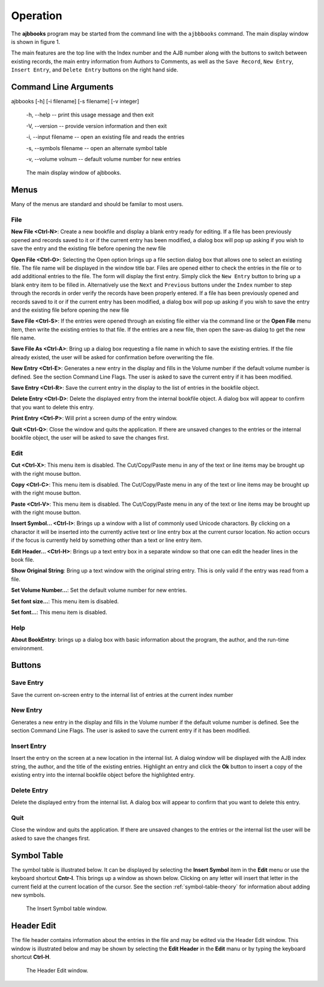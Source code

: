 Operation
*********

The **ajbbooks** program may be started from the command line with
the ``ajbbbooks`` command. The main display window is shown in figure 1.

The main features are the top line with the Index number and the AJB
number along with the buttons to switch between existing records, the
main entry information from Authors to Comments, as well as the ``Save
Record``, ``New Entry``, ``Insert Entry``, and ``Delete Entry``
buttons on the right hand side.

Command Line Arguments
======================

ajbbooks [-h] [-i filename] [-s filename] [-v integer]

  -h, --help -- print this usage message and then exit

  -V, --version -- provide version information and then exit

  -i, --input filename -- open an existing file and reads the entries

  -s, --symbols filename -- open an alternate symbol table

  -v, --volume volnum -- default volume number for new entries


.. figure:: images/mainwindow.png

	    The main display window of ajbbooks.


Menus
=====

Many of the menus are standard and should be familar to most users.  


File
----

**New File <Ctrl-N>**: Create a new bookfile and display a blank entry ready
for editing. If a file has been previously opened and records saved to it
or if the current entry has been modified, a dialog box will pop up
asking if you wish to save the entry and the existing file before
opening the new file

**Open File <Ctrl-O>**: Selecting the Open option brings up a file section
dialog box that allows one to select an existing file. The file name
will be displayed in the window title bar. Files are opened either to
check the entries in the file or to add additional entries to the
file.  The form will display the first entry. Simply click the ``New
Entry`` button to bring up a blank entry item to be filled
in. Alternatively use the ``Next`` and ``Previous`` buttons under the
``Index`` number to step through the records in order verify the
records have been properly entered. If a file has been previously opened
and records saved to it or if the current entry has been modified, a
dialog box will pop up asking if you wish to save the entry and the
existing file before opening the new file

**Save File <Ctrl-S>**: If the entries were opened through an existing file
either via the command line or the **Open File** menu item, then write
the existing entries to that file.  If the entries are a new file,
then open the save-as dialog to get the new file name.

**Save File As <Ctrl-A>**: Bring up a dialog box requesting a file name in
which to save the existing entries.  If the file already existed, the
user will be asked for confirmation before overwriting the file.

**New Entry <Ctrl-E>**: Generates a new entry in the display and fills in the
Volume number if the default volume number is defined. See the section
Command Line Flags. The user is asked to save the current entry if it
has been modified.

**Save Entry <Ctrl-R>**: Save the current entry in the display to the list of
entries in the bookfile object.

**Delete Entry <Ctrl-D>**: Delete the displayed entry from the
internal bookfile object. A dialog box will appear to confirm that you
want to delete this entry.

**Print Entry <Ctrl-P>**: Will print a screen dump of the entry window.

**Quit <Ctrl-Q>**: Close the window and quits the application.  If there are
unsaved changes to the entries or the internal bookfile object, the user will be
asked to save the changes first.


Edit
----

**Cut <Ctrl-X>**: This menu item is disabled. The Cut/Copy/Paste menu in any of
the text or line items may be brought up with the right mouse button.
 
**Copy <Ctrl-C>**: This menu item is disabled. The Cut/Copy/Paste menu in any
of the text or line items may be brought up with the right mouse
button.

**Paste <Ctrl-V>**: This menu item is disabled. The Cut/Copy/Paste menu in any
of the text or line items may be brought up with the right mouse
button.

**Insert Symbol... <Ctrl-I>**: Brings up a window with a list of
commonly used Unicode charactors.  By clicking on a charactor it will
be inserted into the currently active text or line entry box at the
current cursor location.  No action occurs if the focus is currently
held by something other than a text or line entry item.

**Edit Header... <Ctrl-H>**: Brings up a text entry box in a separate window so
that one can edit the header lines in the book file.

**Show Original String**: Bring up a text window with the original string
entry.  This is only valid if the entry was read from a file.

**Set Volume Number...**: Set the default volume number for new
entries.

**Set font size...**: This menu item is disabled.

**Set font...**: This menu item is disabled.


Help
----

**About BookEntry**: brings up a dialog box with basic information
about the program, the author, and the run-time environment.



Buttons
=======


Save Entry
-----------

Save the current on-screen entry to the internal list of
entries at the current index number


New Entry
---------

Generates a new entry in the display and fills in the
Volume number if the default volume number is defined. See the section
Command Line Flags. The user is asked to save the current entry if it
has been modified.

Insert Entry
-------------

Insert the entry on the screen at a new location in the internal list.
A dialog window will be displayed with the AJB index string, the
author, and the title of the existing entries. Highlight an entry and
click the **Ok** button to insert a copy of the existing entry into
the internal bookfile object before the highlighted entry.


Delete Entry
-------------
Delete the displayed entry from the internal list. A dialog box will
appear to confirm that you want to delete this entry.


Quit
----

Close the window and quits the application.  If there are unsaved
changes to the entries or the internal list the user will be asked to
save the changes first.


Symbol Table
============

The symbol table is illustrated below.  It can be displayed by
selecting the **Insert Symbol** item in the **Edit** menu or use the
keyboard shortcut **Cntr-I**. This brings up a window as shown below.
Clicking on any letter will insert that letter in the current field at
the current location of the cursor. See the section :ref:`symbol-table-theory`
for information about adding new symbols.

.. figure:: images/symbols.png

	    The Insert Symbol table window.

Header Edit
===========

The file header contains information about the entries in the file and
may be edited via the Header Edit window.  This window is illustrated
below and may be shown by selecting the **Edit Header** in the **Edit**
manu or by typing the keyboard shortcut **Ctrl-H**.

.. figure:: images/headerwindow.png

	    The Header Edit window.
